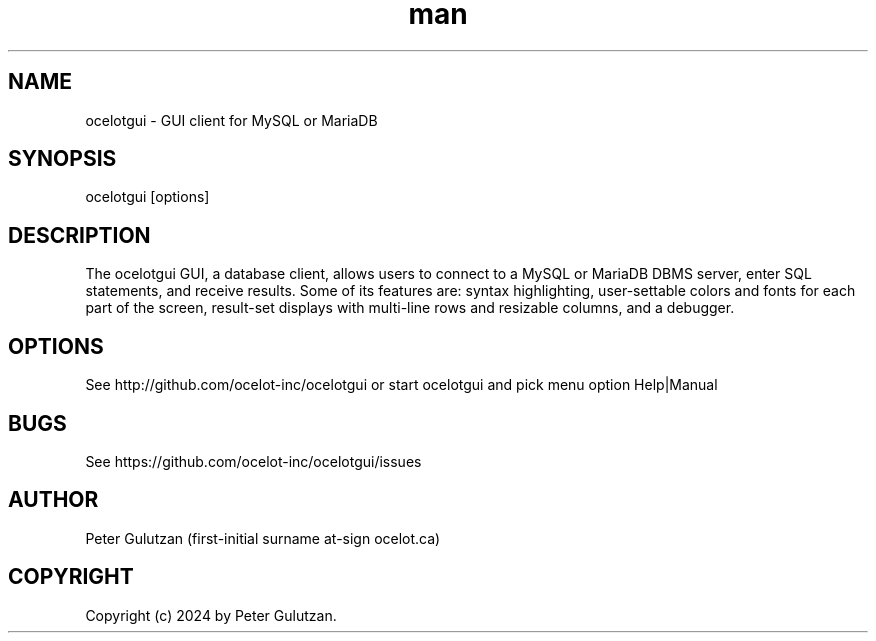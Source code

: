 .\" Manpage for ocelotgui.
.TH man 1 "2.6.0" "ocelotgui man page"
.SH NAME
ocelotgui \- GUI client for MySQL or MariaDB
.SH SYNOPSIS
ocelotgui [options]
.SH DESCRIPTION
The ocelotgui GUI, a database client, allows users to connect to a MySQL or MariaDB DBMS server, enter SQL statements, and receive results. Some of its features are: syntax highlighting, user-settable colors and fonts for each part of the screen, result-set displays with multi-line rows and resizable columns, and a debugger.
.SH OPTIONS
See http://github.com/ocelot-inc/ocelotgui or start ocelotgui and pick menu option Help|Manual
.SH BUGS
See https://github.com/ocelot-inc/ocelotgui/issues
.SH AUTHOR
Peter Gulutzan (first-initial surname at-sign ocelot.ca)
.SH COPYRIGHT
Copyright (c) 2024 by Peter Gulutzan.
